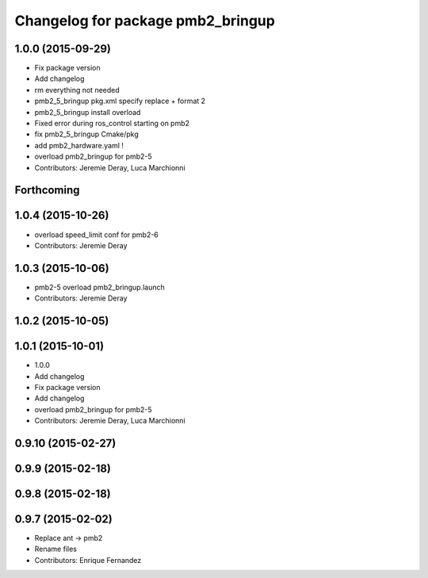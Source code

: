 ^^^^^^^^^^^^^^^^^^^^^^^^^^^^^^^^^^
Changelog for package pmb2_bringup
^^^^^^^^^^^^^^^^^^^^^^^^^^^^^^^^^^

1.0.0 (2015-09-29)
------------------
* Fix package version
* Add changelog
* rm everything not needed
* pmb2_5_bringup pkg.xml specify replace + format 2
* pmb2_5_bringup install overload
* Fixed error during ros_control starting on pmb2
* fix pmb2_5_bringup Cmake/pkg
* add pmb2_hardware.yaml !
* overload pmb2_bringup for pmb2-5
* Contributors: Jeremie Deray, Luca Marchionni

Forthcoming
-----------

1.0.4 (2015-10-26)
------------------
* overload speed_limit conf for pmb2-6
* Contributors: Jeremie Deray

1.0.3 (2015-10-06)
------------------
* pmb2-5 overload pmb2_bringup.launch
* Contributors: Jeremie Deray

1.0.2 (2015-10-05)
------------------

1.0.1 (2015-10-01)
------------------
* 1.0.0
* Add changelog
* Fix package version
* Add changelog
* overload pmb2_bringup for pmb2-5
* Contributors: Jeremie Deray, Luca Marchionni

0.9.10 (2015-02-27)
-------------------

0.9.9 (2015-02-18)
------------------

0.9.8 (2015-02-18)
------------------

0.9.7 (2015-02-02)
------------------
* Replace ant -> pmb2
* Rename files
* Contributors: Enrique Fernandez
